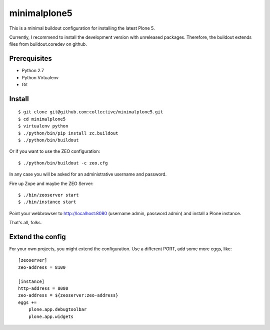 minimalplone5
=============

This is a minimal buildout configuration for installing the latest Plone 5.

Currently, I recommend to install the development version with unreleased
packages. Therefore, the buildout extends files from buildout.coredev on github.


Prerequisites
-------------
- Python 2.7
- Python Virtualenv
- Git


Install
-------

::

    $ git clone git@github.com:collective/minimalplone5.git
    $ cd minimalplone5
    $ virtualenv python
    $ ./python/bin/pip install zc.buildout
    $ ./python/bin/buildout

Or if you want to use the ZEO configuration::

    $ ./python/bin/buildout -c zeo.cfg

In any case you will be asked for an administrative username and password.

Fire up Zope and maybe the ZEO Server::

    $ ./bin/zeoserver start
    $ ./bin/instance start

Point your webbrowser to http://localhost:8080 (username admin, password admin)
and install a Plone instance.

That's all, folks.


Extend the config
-----------------

For your own projects, you might extend the configuration. Use a different
PORT, add some more eggs, like::


    [zeoserver]
    zeo-address = 8100

    [instance]
    http-address = 8080
    zeo-address = ${zeoserver:zeo-address}
    eggs +=
        plone.app.debugtoolbar
        plone.app.widgets

